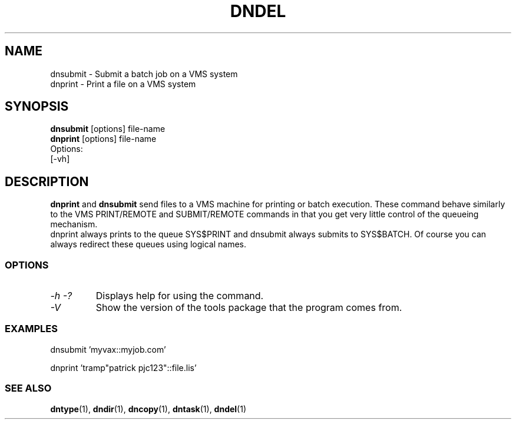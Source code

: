 .TH DNDEL 1 "October 2 1998" "DECnet utilities"

.SH NAME
dnsubmit \- Submit a batch job on a VMS system
.br
dnprint \- Print a file on a VMS system
.SH SYNOPSIS
.B dnsubmit
[options] file-name
.br
.B dnprint
[options] file-name
.br
Options:
.br
[\-vh]
.SH DESCRIPTION
.PP
.B dnprint 
and
.B dnsubmit
send files to a VMS machine for printing or batch execution.
These command behave similarly to the VMS PRINT/REMOTE and SUBMIT/REMOTE
commands in that you get very little control of the queueing mechanism.
.br
dnprint always prints to the queue SYS$PRINT and dnsubmit always submits
to SYS$BATCH. Of course you can always redirect these queues using
logical names.

.SS OPTIONS
.TP
.I \-h \-?
Displays help for using the command.
.TP
.I \-V
Show the version of the tools package that the program comes from.

.SS EXAMPLES

  dnsubmit 'myvax::myjob.com'

.br
  dnprint 'tramp"patrick pjc123"::file.lis'

.SS SEE ALSO
.BR dntype "(1), " dndir "(1), " dncopy "(1), " dntask "(1), " dndel "(1)"

